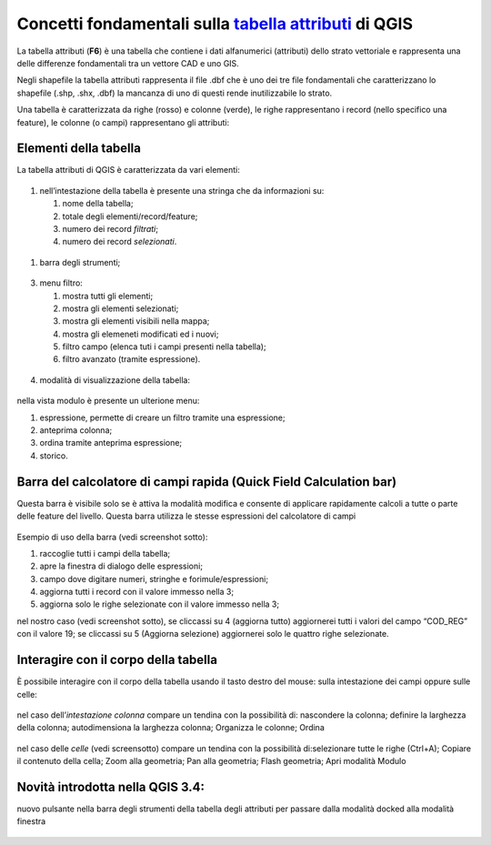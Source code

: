 Concetti fondamentali sulla `tabella attributi`_ di QGIS
========================================================

La tabella attributi |ico0| (**F6**) è una tabella che contiene i dati
alfanumerici (attributi) dello strato vettoriale e rappresenta una delle
differenze fondamentali tra un vettore CAD e uno GIS.

Negli shapefile la tabella attributi rappresenta il file .dbf che è uno
dei tre file fondamentali che caratterizzano lo shapefile (.shp, .shx,
.dbf) la mancanza di uno di questi rende inutilizzabile lo strato.

Una tabella è caratterizzata da righe (rosso) e colonne (verde), le
righe rappresentano i record (nello specifico una feature), le colonne
(o campi) rappresentano gli attributi:

.. figure:: /img/tabella_attributi/tab_attr1.png
   :alt: tab_attr1

   
Elementi della tabella
----------------------

La tabella attributi di QGIS è caratterizzata da vari elementi:

.. figure:: /img/tabella_attributi/tab_attr2.png
   :alt: tab_attr2

  
1. nell’intestazione della tabella è presente una stringa che da
   informazioni su:

   1. nome della tabella;
   2. totale degli elementi/record/feature;
   3. numero dei record *filtrati*;
   4. numero dei record *selezionati*.

.. figure:: /img/tabella_attributi/tab_attr3_NEW.png
   :alt: tab_attr3


.. _tabella attributi: https://docs.qgis.org/testing/en/docs/user_manual/working_with_vector/attribute_table.html

.. |ico0| image:: /img/tabella_attributi/icon/mActionOpenTable.png

1. barra degli strumenti;

.. raw:: html

    <embed>
        <table width="60%" border="0" cellspacing="1" cellpadding="1" style="background-color: transparent !important;">
  <tbody>
    <tr>
      <td width="6%"><img   class="immagonobox" src="https://raw.githubusercontent.com/gbvitrano/HfcQGIS/master/img/tabella_attributi/icon/mActionToggleEditing.png" title="matita per attivare modifica" style="margin: 0 left; display: block; height:24px !important; width:24px !important;"/></td>
      <td width="94%">matita per attivare modifica;</td>    </tr>    <tr>
      <td><img   class="immagonobox" src="https://raw.githubusercontent.com/gbvitrano/HfcQGIS/master/img/tabella_attributi/icon/mActionMultiEdit.png" Title="modifica multipla;" style="margin: 0 left; display: block; height:24px !important; width:24px !important;"/> </td>     <td>modifica multipla;</td>    </tr>
    <tr>      <td><img   class="immagonobox" src="https://raw.githubusercontent.com/gbvitrano/HfcQGIS/master/img/tabella_attributi/icon/mActionFileSave.png" Title="salva modifiche" style="margin: 0 left; display: block; height:24px !important; width:24px !important;"/> </td>      <td>salva modifiche;</td>
    </tr>    <tr>      <td><img   class="immagonobox" src="https://raw.githubusercontent.com/gbvitrano/HfcQGIS/master/img/tabella_attributi/icon/mActionDraw.png" Title="aggiorna" style="margin: 0 left; display: block; height:24px !important; width:24px !important;"/></td>      <td>aggiorna;</td>    </tr>
    <tr>      <td> <img   class="immagonobox" src="https://raw.githubusercontent.com/gbvitrano/HfcQGIS/master/img/tabella_attributi/icon/mActionNewTableRow.png" Title="aggiungi elemento (solo alfanumerico)" style="margin: 0 left; display: block; height:24px !important; width:24px !important;"/></td>
      <td>aggiungi elemento (solo alfanumerico)</td>    </tr>    <tr>      <td><img   class="immagonobox" src="https://raw.githubusercontent.com/gbvitrano/HfcQGIS/master/img/tabella_attributi/icon/mActionDeleteSelected.png" Title="cancella elemento/i" style="margin: 0 left; display: block; height:24px !important; width:24px !important;"/></td>      <td>cancella elemento/i;</td>    </tr>    <tr>      <td><img   class="immagonobox" src="https://raw.githubusercontent.com/gbvitrano/HfcQGIS/master/img/tabella_attributi/icon/mActionEditCut.png" Title="taglia" style="margin: 0 left; display: block; height:24px !important; width:24px !important;"/> </td>      <td>taglia;</td>    </tr>    <tr>      <td><img   class="immagonobox" src="https://raw.githubusercontent.com/gbvitrano/HfcQGIS/master/img/tabella_attributi/icon/mActionEditCopy.png" Title="copia elemento/i" style="margin: 0 left; display: block; height:24px !important; width:24px !important;"/></td>      <td>copia elemento/i;</td>    </tr>    <tr>      <td><img   class="immagonobox" src="https://raw.githubusercontent.com/gbvitrano/HfcQGIS/master/img/tabella_attributi/icon/mActionEditPaste.png" Title="incolla elemento/i" style="margin: 0 left; display: block; height:24px !important; width:24px !important;"/></td>      <td>incolla elemento/i;</td>    </tr>    <tr>      <td><img   class="immagonobox" src="https://raw.githubusercontent.com/gbvitrano/HfcQGIS/master/img/tabella_attributi/icon/mIconExpressionSelect.png" Title="seleziona elementi tramite espressione" style="margin: 0 left; display: block; height:24px !important; width:24px !important;"/></td>    <td>seleziona elementi tramite espressione;</td>   </tr>    <tr>
      <td><img   class="immagonobox" src="https://raw.githubusercontent.com/gbvitrano/HfcQGIS/master/img/tabella_attributi/icon/mActionSelectAll.png" Title="seleziona tutto" style="margin: 0 left; display: block; height:24px !important; width:24px !important;"/></td>  <td>seleziona tutto;</td>  </tr>  <tr>  <td><img   class="immagonobox" src="https://raw.githubusercontent.com/gbvitrano/HfcQGIS/master/img/tabella_attributi/icon/mActionInvertSelection.png" Title="inverti selezione" style="margin: 0 left; display: block; height:24px !important; width:24px !important;"/></td>  <td>inverti selezione;</td>  </tr>  <tr>
      <td><img   class="immagonobox" src="https://raw.githubusercontent.com/gbvitrano/HfcQGIS/master/img/tabella_attributi/icon/mActionDeselectAll.png" Title="cancella selezione" style="margin: 0 left; display: block; height:24px !important; width:24px !important;"/></td> <td>cancella selezione;</td></tr> <tr><td><img   class="immagonobox" src="https://raw.githubusercontent.com/gbvitrano/HfcQGIS/master/img/tabella_attributi/icon/mActionFilterMap.png" Title="seleziona/filtra" style="margin: 0 left; display: block; height:24px !important; width:24px !important;"/></td><td>seleziona/filtra</td> </tr> <tr> <td><img   class="immagonobox" src="https://raw.githubusercontent.com/gbvitrano/HfcQGIS/master/img/tabella_attributi/icon/mActionSelectedToTop.png" Title="sposta la selezione in cima alla tabella" style="margin: 0 left; display: block; height:24px !important; width:24px !important;"/></td> <td>sposta la selezione in cima alla tabella;</td>  </tr> <tr>  <td><img   class="immagonobox" src="https://raw.githubusercontent.com/gbvitrano/HfcQGIS/master/img/tabella_attributi/icon/mActionPanToSelected.png" Title=" sposta mappa alle righe selezionate" style="margin: 0 left; display: block; height:24px !important; width:24px !important;"/></td>
      <td>sposta mappa alle righe selezionate;</td> </tr> <tr><td><img   class="immagonobox" src="https://raw.githubusercontent.com/gbvitrano/HfcQGIS/master/img/tabella_attributi/icon/mActionZoomToSelected.png" Title="zooma mappa alle righe selezionate" style="margin: 0 left; display: block; height:24px !important; width:24px !important;"/></td> <td>zooma mappa alle righe selezionate;</td> </tr> <tr> <td><img   class="immagonobox" src="https://raw.githubusercontent.com/gbvitrano/HfcQGIS/master/img/tabella_attributi/icon/mActionNewAttribute.png" Title="nuovo campo" style="margin: 0 left; display: block; height:24px !important; width:24px !important;"/></td> <td>nuovo campo;</td> </tr> <tr> <td><img   class="immagonobox" src="https://raw.githubusercontent.com/gbvitrano/HfcQGIS/master/img/tabella_attributi/icon/mActionDeleteAttribute.png" Title="elimina campo esistente" style="margin: 0 left; display: block; height:24px !important; width:24px !important;"/></td> <td>elimina campo esistente;</td> </tr><tr> <td><img   class="immagonobox" src="https://raw.githubusercontent.com/gbvitrano/HfcQGIS/master/img/tabella_attributi/icon/mActionCalculateField.png" Title="apre il calcolatore di campi" style="margin: 0 left; display: block; height:24px !important; width:24px !important;"/> </td> <td>apre il calcolatore di campi;</td></tr> <tr>
      <td><img   class="immagonobox" src="https://raw.githubusercontent.com/gbvitrano/HfcQGIS/master/img/tabella_attributi/icon/mActionConditionalFormatting.png" Title="formattazione condizionale" style="margin: 0 left; display: block; height:24px !important; width:24px !important;"/></td>
      <td>formattazione condizionale;</td> </tr><tr><td><img   class="immagonobox" src="https://raw.githubusercontent.com/gbvitrano/HfcQGIS/master/img/tabella_attributi/icon/mDockify.png" Title="da finestra a dock e viceversa (>= QGIS 3.4)" style="margin: 0 left; display: block; height:24px !important; width:24px !important;"/> </td> <td>da finestra a dock e viceversa (&gt;=<strong>QGIS 3.4</strong>);</td></tr> <tr>
      <td><img   class="immagonobox" src="https://raw.githubusercontent.com/gbvitrano/HfcQGIS/master/img/tabella_attributi/icon/mAction.png" Title=" azioni" style="margin: 0 left; display: block; height:24px !important; width:24px !important;"/></td><td>azioni.</td> </tr> </tbody></table><br><br>
    </embed>

.. figure:: /img/tabella_attributi/tab_attr4.png
   :alt: tab_attr4


3. menu filtro:

   1. mostra tutti gli elementi;
   2. mostra gli elementi selezionati;
   3. mostra gli elementi visibili nella mappa;
   4. mostra gli elemeneti modificati ed i nuovi;
   5. filtro campo (elenca tuti i campi presenti nella tabella);
   6. filtro avanzato (tramite espressione).

.. figure:: /img/tabella_attributi/tab_attr5.png
   :alt: tab_attr5

  
4. modalità di visualizzazione della tabella:

.. raw:: html

    <embed>
        <p><img   class="immagonobox" src="https://raw.githubusercontent.com/gbvitrano/HfcQGIS/master/img/tabella_attributi/icon/mActionOpenTable.png" title="vista tabella" style="float: left; margin-right:12px; display: block; height:24px !important; width:24px !important;"/> vista tabella;</p><p><img   class="immagonobox" src="https://raw.githubusercontent.com/gbvitrano/HfcQGIS/master/img/tabella_attributi/icon/mActionFormView.png" Title="vista modulo" style="float: left; margin-right:12px; display: block; height:24px !important; width:24px !important;"/> vista modulo;</p>
		</embed>
 
.. figure:: /img/tabella_attributi/tab_attr6.png
   :alt: tab_attr6

nella vista modulo è presente un ulterione menu:

1. espressione, permette di creare un filtro tramite una espressione;
2. anteprima colonna;
3. ordina tramite anteprima espressione;
4. storico.

Barra del calcolatore di campi rapida (Quick Field Calculation bar)
-------------------------------------------------------------------

Questa barra è visibile solo se è attiva la modalità modifica |ico25| e
consente di applicare rapidamente calcoli a tutte o parte delle feature
del livello. Questa barra utilizza le stesse espressioni del calcolatore
di campi |ico26|

.. figure:: /img/field_calc_rapida1.png
   :alt: field_calc

Esempio di uso della barra (vedi screenshot sotto):

1. raccoglie tutti i campi della tabella;
2. apre la finestra di dialogo delle espressioni;
3. campo dove digitare numeri, stringhe e forimule/espressioni;
4. aggiorna tutti i record con il valore immesso nella 3;
5. aggiorna solo le righe selezionate con il valore immesso nella 3;

nel nostro caso (vedi screenshot sotto), se cliccassi su 4 (aggiorna
tutto) aggiornerei tutti i valori del campo “COD_REG” con il valore 19;
se cliccassi su 5 (Aggiorna selezione) aggiornerei solo le quattro righe
selezionate.

.. figure:: /img/tabella_attributi/tab_attr11.png
   :alt: tab_attr11


.. |ico25| image:: /img/tabella_attributi/icon/mActionToggleEditing.png
.. |ico26| image:: /img/tabella_attributi/icon/mActionCalculateField.png

Interagire con il corpo della tabella
-------------------------------------

È possibile interagire con il corpo della tabella usando il tasto destro
del mouse: sulla intestazione dei campi oppure sulle celle:

.. figure:: /img/tabella_attributi/tab_attr8.png
   :alt: tab_attr8

nel caso dell’\ *intestazione colonna* compare un tendina con la
possibilità di: nascondere la colonna; definire la larghezza della
colonna; autodimensiona la larghezza colonna; Organizza le colonne;
Ordina

.. figure:: /img/tabella_attributi/tab_attr9.png
   :alt: tab_attr9

.. figure:: /img/tabella_attributi/tab_attr10.png
   :alt: tab_attr10

nel caso delle *celle* (vedi screensotto) compare un tendina con la possibilità di:selezionare tutte le righe (Ctrl+A); Copiare il contenuto della cella; Zoom alla geometria; Pan alla geometria; Flash geometria;
Apri modalità Modulo |ico27|

.. figure:: /img/tabella_attributi/tab_attr7.png
   :alt: tab_attr7

Novità introdotta nella QGIS 3.4:
---------------------------------

nuovo pulsante nella barra degli strumenti della tabella degli attributi
per passare dalla modalità docked alla modalità finestra

.. figure:: /img/tabella_attributi/dockify.gif
   :alt: tab_attr12

.. |ico27| image:: /img/tabella_attributi/icon/mActionFormView.png

